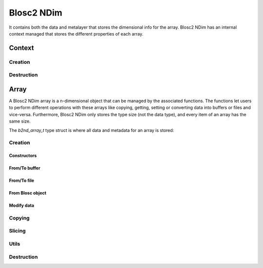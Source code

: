 Blosc2 NDim
===========

It contains both the data and metalayer that stores the dimensional info for the array.
Blosc2 NDim has an internal context managed that stores the different properties of each array.

Context
-------

.. doxygentypedef:: b2nd_context_t

Creation
++++++++

..  doxygenfunction:: b2nd_create_ctx

Destruction
+++++++++++

..  doxygenfunction:: b2nd_free_ctx

Array
-----

A Blosc2 NDim array is a n-dimensional object that can be managed by the associated functions.
The functions let users to perform different operations with these arrays like copying, getting, setting or
converting data into buffers or files and vice-versa.
Furthermore, Blosc2 NDim only stores the type size (not the data type), and every item of an array has the same size.

The `b2nd_array_t` type struct is where all data and metadata for an array is stored:

.. doxygenstruct:: b2nd_array_t


Creation
++++++++

Constructors
~~~~~~~~~~~~

.. doxygenfunction:: b2nd_uninit
.. doxygenfunction:: b2nd_empty
.. doxygenfunction:: b2nd_zeros
.. doxygenfunction:: b2nd_full

From/To buffer
~~~~~~~~~~~~~~

.. doxygenfunction:: b2nd_from_cbuffer
.. doxygenfunction:: b2nd_to_cbuffer

From/To file
~~~~~~~~~~~~

.. doxygenfunction:: b2nd_open
.. doxygenfunction:: b2nd_open_offset
.. doxygenfunction:: b2nd_save

From Blosc object
~~~~~~~~~~~~~~~~~

.. doxygenfunction:: b2nd_from_schunk
.. doxygenfunction:: b2nd_from_cframe
.. doxygenfunction:: b2nd_to_cframe

Modify data
~~~~~~~~~~~

.. doxygenfunction:: b2nd_insert
.. doxygenfunction:: b2nd_append
.. doxygenfunction:: b2nd_delete

Copying
+++++++

.. doxygenfunction:: b2nd_copy


Slicing
+++++++

.. doxygenfunction:: b2nd_get_slice
.. doxygenfunction:: b2nd_get_slice_cbuffer
.. doxygenfunction:: b2nd_set_slice_cbuffer
.. doxygenfunction:: b2nd_get_orthogonal_selection
.. doxygenfunction:: b2nd_set_orthogonal_selection
.. doxygenfunction:: b2nd_squeeze
.. doxygenfunction:: b2nd_squeeze_index


Utils
+++++

.. doxygenfunction:: b2nd_print_meta
.. doxygenfunction:: b2nd_serialize_meta
.. doxygenfunction:: b2nd_deserialize_meta
.. doxygenfunction:: b2nd_resize


Destruction
+++++++++++

..  doxygenfunction:: b2nd_free
